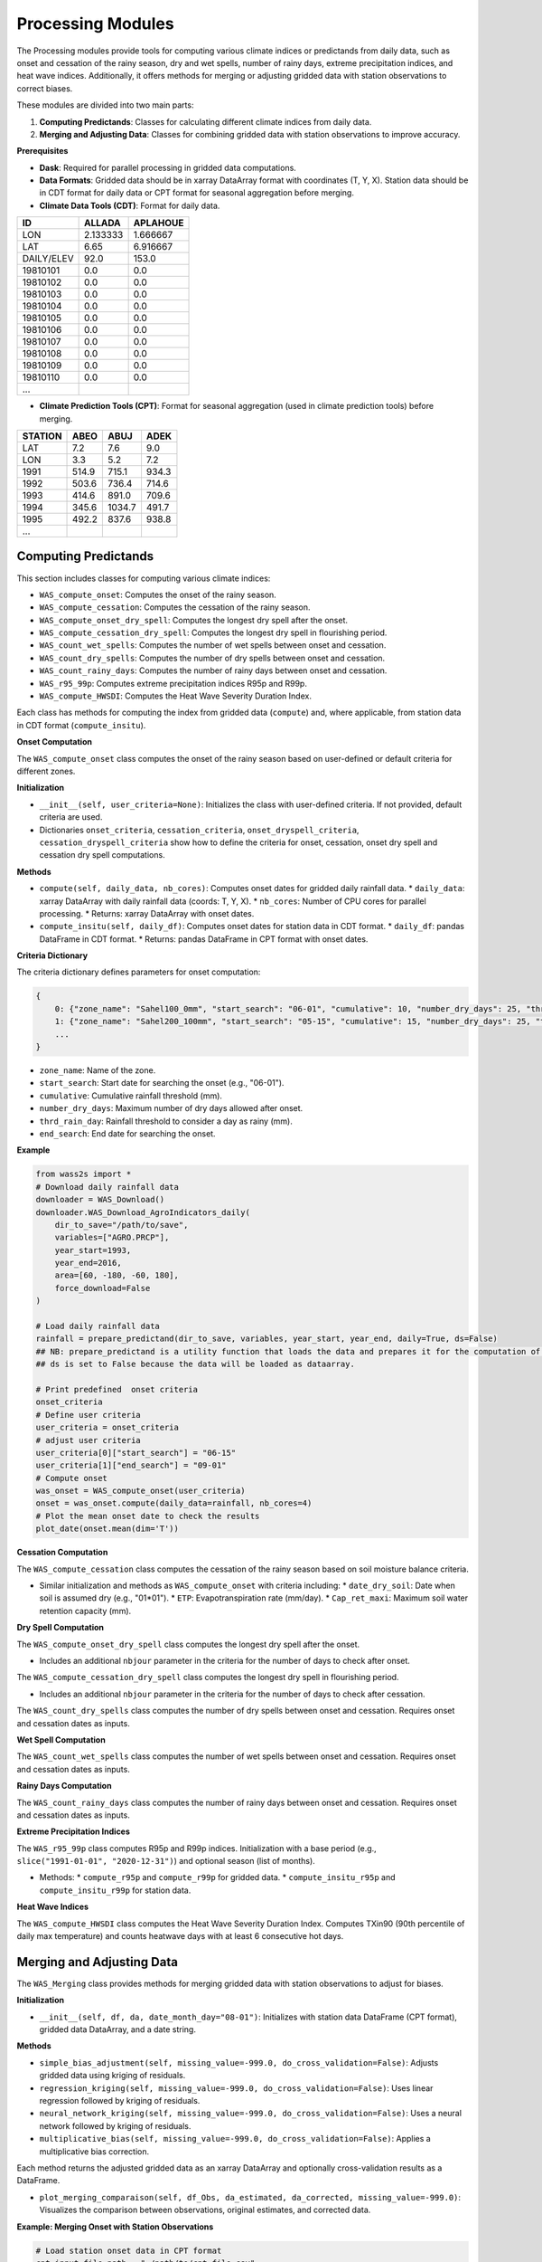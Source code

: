 ------------------
Processing Modules
------------------
The Processing modules provide tools for computing various climate indices or predictands from daily data, such as onset and cessation of the rainy season, dry and wet spells, number of rainy days, extreme precipitation indices, and heat wave indices. Additionally, it offers methods for merging or adjusting gridded data with station observations to correct biases.

These modules are divided into two main parts:

1. **Computing Predictands**: Classes for calculating different climate indices from daily data.
2. **Merging and Adjusting Data**: Classes for combining gridded data with station observations to improve accuracy.

**Prerequisites**

* **Dask**: Required for parallel processing in gridded data computations.
* **Data Formats**: Gridded data should be in xarray DataArray format with coordinates (T, Y, X). Station data should be in CDT format for daily data or CPT format for seasonal aggregation before merging.

* **Climate Data Tools (CDT)**: Format for daily data.

============ ======== ========== 
ID           ALLADA   APLAHOUE   
============ ======== ========== 
LON          2.133333 1.666667    
LAT          6.65     6.916667      
DAILY/ELEV   92.0     153.0             
19810101     0.0      0.0               
19810102     0.0      0.0                
19810103     0.0      0.0                
19810104     0.0      0.0                
19810105     0.0      0.0               
19810106     0.0      0.0               
19810107     0.0      0.0              
19810108     0.0      0.0               
19810109     0.0      0.0               
19810110     0.0      0.0        
...      
============ ======== ==========



* **Climate Prediction Tools (CPT)**: Format for seasonal aggregation (used in climate prediction tools) before merging.
======= ===== ====== =====
STATION ABEO  ABUJ   ADEK 
======= ===== ====== =====
LAT     7.2   7.6    9.0  
LON     3.3   5.2    7.2  
1991    514.9 715.1  934.3
1992    503.6 736.4  714.6
1993    414.6 891.0  709.6
1994    345.6 1034.7 491.7
1995    492.2 837.6  938.8
...
======= ===== ====== =====


==============================================
Computing Predictands
==============================================

This section includes classes for computing various climate indices:

* ``WAS_compute_onset``: Computes the onset of the rainy season.
* ``WAS_compute_cessation``: Computes the cessation of the rainy season.
* ``WAS_compute_onset_dry_spell``: Computes the longest dry spell after the onset.
* ``WAS_compute_cessation_dry_spell``: Computes the longest dry spell in flourishing period.
* ``WAS_count_wet_spells``: Computes the number of wet spells between onset and cessation.
* ``WAS_count_dry_spells``: Computes the number of dry spells between onset and cessation.
* ``WAS_count_rainy_days``: Computes the number of rainy days between onset and cessation.
* ``WAS_r95_99p``: Computes extreme precipitation indices R95p and R99p.
* ``WAS_compute_HWSDI``: Computes the Heat Wave Severity Duration Index.

Each class has methods for computing the index from gridded data (``compute``) and, where applicable, from station data in CDT format (``compute_insitu``).

**Onset Computation**

The ``WAS_compute_onset`` class computes the onset of the rainy season based on user-defined or default criteria for different zones.

**Initialization**

* ``__init__(self, user_criteria=None)``: Initializes the class with user-defined criteria. If not provided, default criteria are used.
* Dictionaries ``onset_criteria``,  ``cessation_criteria``, ``onset_dryspell_criteria``, ``cessation_dryspell_criteria`` show how to define the criteria for onset, cessation, onset dry spell and cessation dry spell computations.

**Methods**

* ``compute(self, daily_data, nb_cores)``: Computes onset dates for gridded daily rainfall data.
  * ``daily_data``: xarray DataArray with daily rainfall data (coords: T, Y, X).
  * ``nb_cores``: Number of CPU cores for parallel processing.
  * Returns: xarray DataArray with onset dates.

* ``compute_insitu(self, daily_df)``: Computes onset dates for station data in CDT format.
  * ``daily_df``: pandas DataFrame in CDT format.
  * Returns: pandas DataFrame in CPT format with onset dates.

**Criteria Dictionary**

The criteria dictionary defines parameters for onset computation:

.. code-block:: python

    {
        0: {"zone_name": "Sahel100_0mm", "start_search": "06-01", "cumulative": 10, "number_dry_days": 25, "thrd_rain_day": 0.85, "end_search": "08-30"},
        1: {"zone_name": "Sahel200_100mm", "start_search": "05-15", "cumulative": 15, "number_dry_days": 25, "thrd_rain_day": 0.85, "end_search": "08-15"},
        ...
    }

* ``zone_name``: Name of the zone.
* ``start_search``: Start date for searching the onset (e.g., "06-01").
* ``cumulative``: Cumulative rainfall threshold (mm).
* ``number_dry_days``: Maximum number of dry days allowed after onset.
* ``thrd_rain_day``: Rainfall threshold to consider a day as rainy (mm).
* ``end_search``: End date for searching the onset.

**Example**

.. code-block:: python

    from wass2s import *
    # Download daily rainfall data  
    downloader = WAS_Download()
    downloader.WAS_Download_AgroIndicators_daily(
        dir_to_save="/path/to/save",
        variables=["AGRO.PRCP"],
        year_start=1993,
        year_end=2016,
        area=[60, -180, -60, 180],
        force_download=False
    )

    # Load daily rainfall data
    rainfall = prepare_predictand(dir_to_save, variables, year_start, year_end, daily=True, ds=False)
    ## NB: prepare_predictand is a utility function that loads the data and prepares it for the computation of the predictand. 
    ## ds is set to False because the data will be loaded as dataarray.  

    # Print predefined  onset criteria
    onset_criteria
    # Define user criteria
    user_criteria = onset_criteria
    # adjust user criteria
    user_criteria[0]["start_search"] = "06-15"
    user_criteria[1]["end_search"] = "09-01"
    # Compute onset
    was_onset = WAS_compute_onset(user_criteria)
    onset = was_onset.compute(daily_data=rainfall, nb_cores=4)
    # Plot the mean onset date to check the results
    plot_date(onset.mean(dim='T'))

**Cessation Computation**

The ``WAS_compute_cessation`` class computes the cessation of the rainy season based on soil moisture balance criteria.

* Similar initialization and methods as ``WAS_compute_onset`` with criteria including:
  * ``date_dry_soil``: Date when soil is assumed dry (e.g., "01*01").
  * ``ETP``: Evapotranspiration rate (mm/day).
  * ``Cap_ret_maxi``: Maximum soil water retention capacity (mm).

**Dry Spell Computation**

The ``WAS_compute_onset_dry_spell`` class computes the longest dry spell after the onset.

* Includes an additional ``nbjour`` parameter in the criteria for the number of days to check after onset.

The ``WAS_compute_cessation_dry_spell`` class computes the longest dry spell in flourishing period.

* Includes an additional ``nbjour`` parameter in the criteria for the number of days to check after cessation.  

The ``WAS_count_dry_spells`` class computes the number of dry spells between onset and cessation. Requires onset and cessation dates as inputs.

**Wet Spell Computation**

The ``WAS_count_wet_spells`` class computes the number of wet spells between onset and cessation. Requires onset and cessation dates as inputs.

**Rainy Days Computation**

The ``WAS_count_rainy_days`` class computes the number of rainy days between onset and cessation. Requires onset and cessation dates as inputs.

**Extreme Precipitation Indices**

The ``WAS_r95_99p`` class computes R95p and R99p indices. Initialization with a base period (e.g., ``slice("1991-01-01", "2020-12-31")``) and optional season (list of months).

* Methods:
  * ``compute_r95p`` and ``compute_r99p`` for gridded data.
  * ``compute_insitu_r95p`` and ``compute_insitu_r99p`` for station data.

**Heat Wave Indices**

The ``WAS_compute_HWSDI`` class computes the Heat Wave Severity Duration Index. Computes TXin90 (90th percentile of daily max temperature) and counts heatwave days with at least 6 consecutive hot days.

==============================================
Merging and Adjusting Data
==============================================

The ``WAS_Merging`` class provides methods for merging gridded data with station observations to adjust for biases.

**Initialization**

* ``__init__(self, df, da, date_month_day="08-01")``: Initializes with station data DataFrame (CPT format), gridded data DataArray, and a date string.

**Methods**

* ``simple_bias_adjustment(self, missing_value=-999.0, do_cross_validation=False)``: Adjusts gridded data using kriging of residuals.
* ``regression_kriging(self, missing_value=-999.0, do_cross_validation=False)``: Uses linear regression followed by kriging of residuals.
* ``neural_network_kriging(self, missing_value=-999.0, do_cross_validation=False)``: Uses a neural network followed by kriging of residuals.
* ``multiplicative_bias(self, missing_value=-999.0, do_cross_validation=False)``: Applies a multiplicative bias correction.

Each method returns the adjusted gridded data as an xarray DataArray and optionally cross-validation results as a DataFrame.

* ``plot_merging_comparaison(self, df_Obs, da_estimated, da_corrected, missing_value=-999.0)``: Visualizes the comparison between observations, original estimates, and corrected data.


**Example: Merging Onset with Station Observations**

.. code-block:: python

    # Load station onset data in CPT format
    cpt_input_file_path = "./path/to/cpt_file.csv"
    df = pd.read_csv(cpt_input_file_path, na_values=-999.0, encoding="latin1")

    # Filter for relevant years and stations
    year_start, year_end = 1981, 2020  # Example years
    onset_df = df[(df['STATION'] == 'LAT') | (df['STATION'] == 'LON') | 
                  (pd.to_numeric(df['STATION'], errors='coerce').between(year_start, year_end))]

    # Verify station network 
    verify_station_network(onset_df, area)
    ## NB: verify_station_network is a utility function that verifies the station network. area is the extent of the gridded onset domain.

    # Instantiate WAS_Merging
    data_merger = WAS_Merging(onset_df, onset, date_month_day='02-01')
    ## NB: date_month_day is set to '02-01' because the onset start_search criteria is set to the month of February. 
    ## Important to verify the T dimension in the gridded onset computed. the month and day must match the date_month_day.      

    # Perform simple bias adjustment
    onset_adjusted, _ = data_merger.simple_bias_adjustment(do_cross_validation=False)

    # Plot comparison
    data_merger.plot_merging_comparaison(onset_df, onset, onset_adjusted)
    ## NB: plot_merging_comparaison is a utility function that plots the comparison between the station onset, the gridded onset and the adjusted onset.
